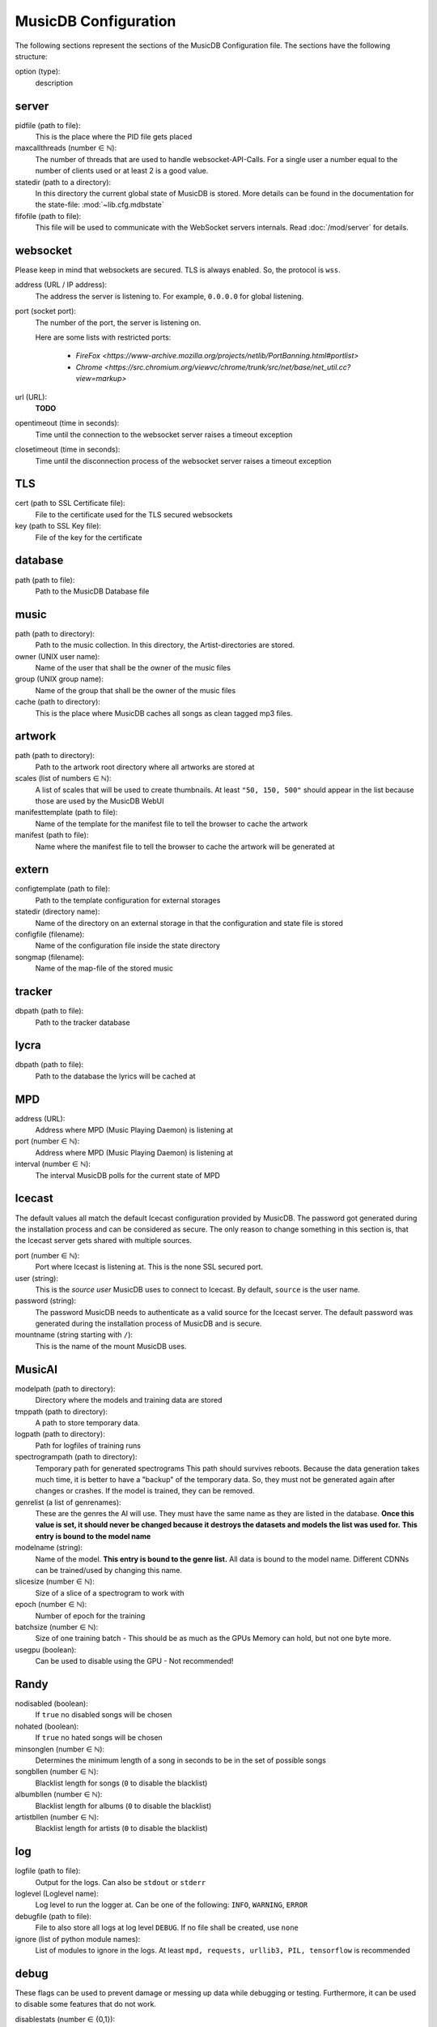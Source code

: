 
MusicDB Configuration
=====================

The following sections represent the sections of the MusicDB Configuration file.
The sections have the following structure:

option (type):
   description

server
------

pidfile (path to file):
   This is the place where the PID file gets placed

maxcallthreads (number ∈ ℕ):
   The number of threads that are used to handle websocket-API-Calls.
   For a single user a number equal to the number of clients used or at least 2 is a good value.

statedir (path to a directory):
   In this directory the current global state of MusicDB is stored.
   More details can be found in the documentation for the state-file: :mod:`~lib.cfg.mdbstate`

fifofile (path to file):
   This file will be used to communicate with the WebSocket servers internals.
   Read :doc:`/mod/server` for details.

websocket
---------

Please keep in mind that websockets are secured.
TLS is always enabled.
So, the protocol is ``wss``.

address (URL / IP address):
   The address the server is listening to.
   For example, ``0.0.0.0`` for global listening.

port (socket port):
   The number of the port, the server is listening on.

   Here are some lists with restricted ports:

      * `FireFox <https://www-archive.mozilla.org/projects/netlib/PortBanning.html#portlist>`
      * `Chrome <https://src.chromium.org/viewvc/chrome/trunk/src/net/base/net_util.cc?view=markup>`

url (URL):
   **TODO**

opentimeout (time in seconds):
   Time until the connection to the websocket server raises a timeout exception

closetimeout (time in seconds):
   Time until the disconnection process of the websocket server raises a timeout exception

TLS
---

cert (path to SSL Certificate file):
   File to the certificate used for the TLS secured websockets

key (path to SSL Key file):
   File of the key for the certificate

database
--------

path (path to file):
   Path to the MusicDB Database file

music
-----

path (path to directory):
   Path to the music collection.
   In this directory, the Artist-directories are stored.

owner (UNIX user name):
   Name of the user that shall be the owner of the music files

group (UNIX group name):
   Name of the group that shall be the owner of the music files

cache (path to directory):
   This is the place where MusicDB caches all songs as clean tagged mp3 files.
   
artwork
-------

path (path to directory):
   Path to the artwork root directory where all artworks are stored at

scales (list of numbers ∈ ℕ):
   A list of scales that will be used to create thumbnails. 
   At least ``"50, 150, 500"`` should appear in the list because those are used by the MusicDB WebUI

manifesttemplate (path to file):
   Name of the template for the manifest file to tell the browser to cache the artwork

manifest (path to file):
   Name where the manifest file to tell the browser to cache the artwork will be generated at

extern
------

configtemplate (path to file):
   Path to the template configuration for external storages

statedir (directory name):
   Name of the directory on an external storage in that the configuration and state file is stored

configfile (filename):
   Name of the configuration file inside the state directory

songmap (filename):
   Name of the map-file of the stored music


tracker
-------

dbpath (path to file):
   Path to the tracker database


lycra
-----

dbpath (path to file):
   Path to the database the lyrics will be cached at


MPD
---

address (URL):
   Address where MPD (Music Playing Daemon) is listening at

port (number ∈ ℕ):
   Address where MPD (Music Playing Daemon) is listening at

interval (number ∈ ℕ):
   The interval MusicDB polls for the current state of MPD


Icecast
-------

The default values all match the default Icecast configuration provided by MusicDB.
The password got generated during the installation process and can be considered as secure.
The only reason to change something in this section is, that the Icecast server gets shared with multiple sources.

port (number ∈ ℕ):
   Port where Icecast is listening at.
   This is the none SSL secured port.

user (string):
   This is the *source user* MusicDB uses to connect to Icecast.
   By default, ``source`` is the user name.

password (string):
   The password MusicDB needs to authenticate as a valid source for the Icecast server.
   The default password was generated during the installation process of MusicDB and is secure.

mountname (string starting with ``/``):
   This is the name of the mount MusicDB uses.


MusicAI
-------

modelpath (path to directory):
   Directory where the models and training data are stored

tmppath (path to directory):
   A path to store temporary data.

logpath (path to directory):
   Path for logfiles of training runs

spectrogrampath (path to directory):
   Temporary path for generated spectrograms
   This path should survives reboots.
   Because the data generation takes much time,
   it is better to have a "backup" of the temporary data.
   So, they must not be generated again after changes or crashes.
   If the model is trained, they can be removed.

genrelist (a list of genrenames):
   These are the genres the AI will use.
   They must have the same name as they are listed in the database.
   **Once this value is set, it should never be changed because it destroys the datasets and models the list was used for.**
   **This entry is bound to the model name**

modelname (string):
   Name of the model.
   **This entry is bound to the genre list.**
   All data is bound to the model name.
   Different CDNNs can be trained/used by changing this name.

slicesize (number ∈ ℕ):
   Size of a slice of a spectrogram to work with

epoch (number ∈ ℕ):
   Number of epoch for the training

batchsize (number ∈ ℕ):
   Size of one training batch - This should be as much as the GPUs Memory can hold, but not one byte more.

usegpu (boolean):
   Can be used to disable using the GPU - Not recommended!


Randy
-----

nodisabled (boolean):
   If ``true`` no disabled songs will be chosen

nohated (boolean):
   If ``true`` no hated songs will be chosen

minsonglen (number ∈ ℕ):
   Determines the minimum length of a song in seconds to be in the set of possible songs

songbllen (number ∈ ℕ):
   Blacklist length for songs (``0`` to disable the blacklist)

albumbllen (number ∈ ℕ):
   Blacklist length for albums (``0`` to disable the blacklist)

artistbllen (number ∈ ℕ):
   Blacklist length for artists (``0`` to disable the blacklist)


log
---

logfile (path to file):
   Output for the logs. Can also be ``stdout`` or ``stderr``

loglevel (Loglevel name):
   Log level to run the logger at. Can be one of the following: ``INFO``, ``WARNING``, ``ERROR``

debugfile (path to file):
   File to also store all logs at log level ``DEBUG``.
   If no file shall be created, use ``none``

ignore (list of python module names):
   List of modules to ignore in the logs.
   At least ``mpd, requests, urllib3, PIL, tensorflow`` is recommended


debug
-----
These flags can be used to prevent damage or messing up data while debugging or testing.
Furthermore, it can be used to disable some features that do not work.

disablestats (number ∈ {0,1}):
   Ignore statistic changes for songs (Like, Dislike…).
   They will not be written to the database.

disabletracker (number ∈ {0,1}):
   Do not track the songs that were played

disableai (number ∈ {0,1}):
   Do not use AI related things.
   On weak computers this should be ``1``.

disabletagging (number ∈ {0,1}):
   Do not set or remove any tags for songs or albums


